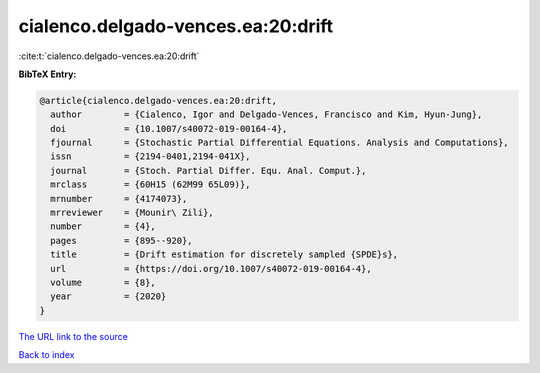 cialenco.delgado-vences.ea:20:drift
===================================

:cite:t:`cialenco.delgado-vences.ea:20:drift`

**BibTeX Entry:**

.. code-block:: bibtex

   @article{cialenco.delgado-vences.ea:20:drift,
     author        = {Cialenco, Igor and Delgado-Vences, Francisco and Kim, Hyun-Jung},
     doi           = {10.1007/s40072-019-00164-4},
     fjournal      = {Stochastic Partial Differential Equations. Analysis and Computations},
     issn          = {2194-0401,2194-041X},
     journal       = {Stoch. Partial Differ. Equ. Anal. Comput.},
     mrclass       = {60H15 (62M99 65L09)},
     mrnumber      = {4174073},
     mrreviewer    = {Mounir\ Zili},
     number        = {4},
     pages         = {895--920},
     title         = {Drift estimation for discretely sampled {SPDE}s},
     url           = {https://doi.org/10.1007/s40072-019-00164-4},
     volume        = {8},
     year          = {2020}
   }

`The URL link to the source <https://doi.org/10.1007/s40072-019-00164-4>`__


`Back to index <../By-Cite-Keys.html>`__
